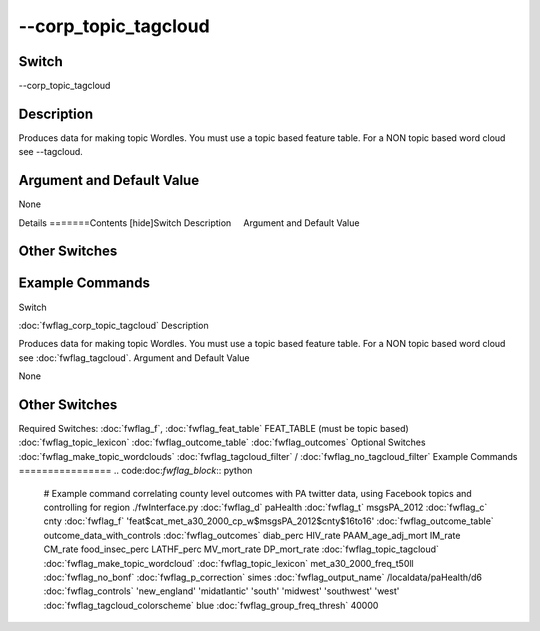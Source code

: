 .. _fwflag_corp_topic_tagcloud:
=====================
--corp_topic_tagcloud
=====================
Switch
======

--corp_topic_tagcloud

Description
===========

Produces data for making topic Wordles. You must use a topic based feature table. For a NON topic based word cloud see --tagcloud.

Argument and Default Value
==========================

None

Details
=======Contents [hide]Switch
Description
    Argument and Default Value
    
Other Switches
==============
    
Example Commands
================
.. code:doc:`fwflag_block`:: python
Switch

:doc:`fwflag_corp_topic_tagcloud` 
Description

Produces data for making topic Wordles. You must use a topic based feature table. For a NON topic based word cloud see :doc:`fwflag_tagcloud`. 
Argument and Default Value

None


Other Switches
==============

Required Switches:
:doc:`fwflag_f`, :doc:`fwflag_feat_table` FEAT_TABLE (must be topic based)
:doc:`fwflag_topic_lexicon` :doc:`fwflag_outcome_table` :doc:`fwflag_outcomes` Optional Switches
:doc:`fwflag_make_topic_wordclouds` :doc:`fwflag_tagcloud_filter` / :doc:`fwflag_no_tagcloud_filter` 
Example Commands
================
.. code:doc:`fwflag_block`:: python


 # Example command correlating county level outcomes with PA twitter data, using Facebook topics and controlling for region
 ./fwInterface.py :doc:`fwflag_d` paHealth :doc:`fwflag_t` msgsPA_2012 :doc:`fwflag_c` cnty \ 
 :doc:`fwflag_f` 'feat$cat_met_a30_2000_cp_w$msgsPA_2012$cnty$16to16' :doc:`fwflag_outcome_table` outcome_data_with_controls \ 
 :doc:`fwflag_outcomes` diab_perc HIV_rate PAAM_age_adj_mort IM_rate CM_rate food_insec_perc LATHF_perc MV_mort_rate DP_mort_rate \ 
 :doc:`fwflag_topic_tagcloud` :doc:`fwflag_make_topic_wordcloud` :doc:`fwflag_topic_lexicon` met_a30_2000_freq_t50ll :doc:`fwflag_no_bonf` :doc:`fwflag_p_correction` simes \ 
 :doc:`fwflag_output_name` /localdata/paHealth/d6 :doc:`fwflag_controls` 'new_england' 'midatlantic' 'south' 'midwest' 'southwest' 'west' \ 
 :doc:`fwflag_tagcloud_colorscheme` blue :doc:`fwflag_group_freq_thresh` 40000
